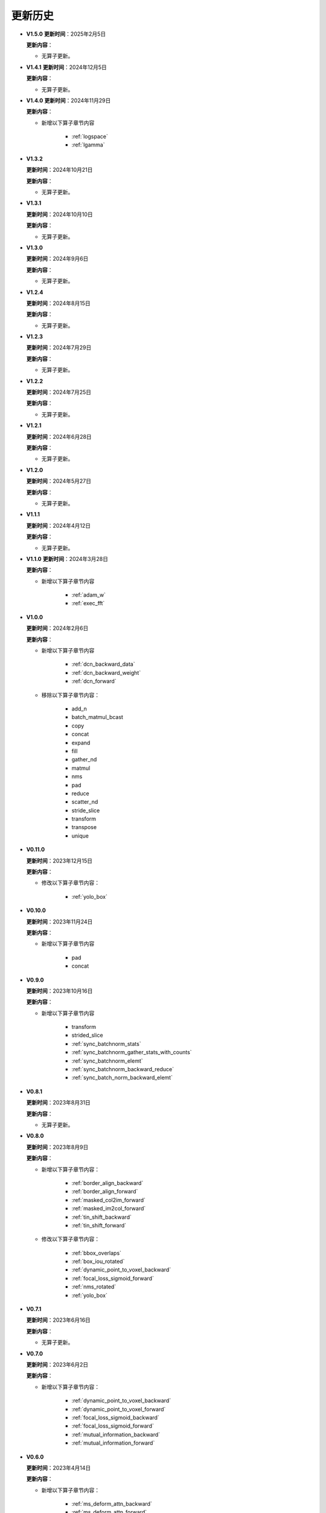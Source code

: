 更新历史
========

* **V1.5.0**
  **更新时间**：2025年2月5日

  **更新内容**：

  -  无算子更新。

* **V1.4.1**
  **更新时间**：2024年12月5日

  **更新内容**：

  -  无算子更新。

* **V1.4.0**
  **更新时间**：2024年11月29日

  **更新内容**：

  - 新增以下算子章节内容

     + :ref:`logspace`
     + :ref:`lgamma`

* **V1.3.2**

  **更新时间**：2024年10月21日

  **更新内容**：

  -  无算子更新。


* **V1.3.1**

  **更新时间**：2024年10月10日

  **更新内容**：

  -  无算子更新。


* **V1.3.0**

  **更新时间**：2024年9月6日

  **更新内容**：

  -  无算子更新。


* **V1.2.4**

  **更新时间**：2024年8月15日

  **更新内容**：

  -  无算子更新。

* **V1.2.3**

  **更新时间**：2024年7月29日

  **更新内容**：

  -  无算子更新。

* **V1.2.2**

  **更新时间**：2024年7月25日

  **更新内容**：

  -  无算子更新。

* **V1.2.1**

  **更新时间**：2024年6月28日

  **更新内容**：

  -  无算子更新。


* **V1.2.0**

  **更新时间**：2024年5月27日

  **更新内容**：

  -  无算子更新。


* **V1.1.1**

  **更新时间**：2024年4月12日

  **更新内容**：

  -  无算子更新。


* **V1.1.0**
  **更新时间**：2024年3月28日

  **更新内容**：

  - 新增以下算子章节内容

     + :ref:`adam_w`
     + :ref:`exec_fft`

* **V1.0.0**

  **更新时间**：2024年2月6日

  **更新内容**：

  - 新增以下算子章节内容

     + :ref:`dcn_backward_data`
     + :ref:`dcn_backward_weight`
     + :ref:`dcn_forward`

  - 移除以下算子章节内容：

     + add_n
     + batch_matmul_bcast
     + copy
     + concat
     + expand
     + fill
     + gather_nd 
     + matmul
     + nms
     + pad
     + reduce
     + scatter_nd
     + stride_slice
     + transform
     + transpose
     + unique

* **V0.11.0**

  **更新时间**：2023年12月15日

  **更新内容**：

  - 修改以下算子章节内容：

     + :ref:`yolo_box`

* **V0.10.0**

  **更新时间**：2023年11月24日

  **更新内容**：

  - 新增以下算子章节内容

     + pad
     + concat

* **V0.9.0**

  **更新时间**：2023年10月16日

  **更新内容**：

  - 新增以下算子章节内容

     + transform
     + strided_slice
     + :ref:`sync_batchnorm_stats`
     + :ref:`sync_batchnorm_gather_stats_with_counts`
     + :ref:`sync_batchnorm_elemt`
     + :ref:`sync_batchnorm_backward_reduce`
     + :ref:`sync_batch_norm_backward_elemt`

* **V0.8.1**

  **更新时间**：2023年8月31日

  **更新内容**：

  -  无算子更新。

* **V0.8.0**

  **更新时间**：2023年8月9日

  **更新内容**：

  - 新增以下算子章节内容：

     + :ref:`border_align_backward`
     + :ref:`border_align_forward`
     + :ref:`masked_col2im_forward`
     + :ref:`masked_im2col_forward`
     + :ref:`tin_shift_backward`
     + :ref:`tin_shift_forward`

  - 修改以下算子章节内容：

     + :ref:`bbox_overlaps`
     + :ref:`box_iou_rotated`
     + :ref:`dynamic_point_to_voxel_backward`
     + :ref:`focal_loss_sigmoid_forward`
     + :ref:`nms_rotated`
     + :ref:`yolo_box`

* **V0.7.1**

  **更新时间**：2023年6月16日

  **更新内容**：

  -  无算子更新。

* **V0.7.0**

  **更新时间**：2023年6月2日

  **更新内容**：

  - 新增以下算子章节内容：

     + :ref:`dynamic_point_to_voxel_backward`
     + :ref:`dynamic_point_to_voxel_forward`
     + :ref:`focal_loss_sigmoid_backward`
     + :ref:`focal_loss_sigmoid_forward`
     + :ref:`mutual_information_backward`
     + :ref:`mutual_information_forward`

* **V0.6.0**

  **更新时间**：2023年4月14日

  **更新内容**：

  - 新增以下算子章节内容：

     + :ref:`ms_deform_attn_backward`
     + :ref:`ms_deform_attn_forward`
     + :ref:`nms`
     + :ref:`points_in_boxes`
     + :ref:`roi_align_backward`
     + :ref:`roi_align_forward`

* **V0.5.1**

  **更新时间**：2023年3月20日

  **更新内容**：

  - 新增以下算子章节内容：

     + :ref:`nms_rotated`
     + :ref:`moe_dispatch_backward_data`
     + :ref:`moe_dispatch_backward_gate`
     + :ref:`moe_dispatch_forward`

* **V0.5.0**

  **更新时间**：2023年2月20日

  **更新内容**：

  - 新增以下算子章节内容：

     + :ref:`active_rotated_filter_forward`
     + add_n
     + :ref:`bbox_overlaps`
     + :ref:`box_iou_rotated`
     + :ref:`carafe_backward`
     + :ref:`carafe_forward`
     + :ref:`deform_roi_pool_backward`
     + :ref:`deform_roi_pool_forward`
     + gather_nd
     + :ref:`get_indice_pairs`
     + :ref:`indice_convolution_backward_data`
     + :ref:`indice_convolution_backward_filter`
     + :ref:`indice_convolution_forward`
     + mat_mul
     + reduce
     + :ref:`roi_align_rotated_backward`
     + :ref:`roi_align_rotated_forward`
     + :ref:`roiaware_pool3d_backward`
     + :ref:`roiaware_pool3d_forward`
     + :ref:`rotated_feature_align_backward`
     + :ref:`rotated_feature_align_forward`
     + scatter_nd
     + :ref:`three_interpolate_backward`
     + :ref:`three_nn_forward`
     + transpose
     + unique

* **V0.4.2**

  **更新时间**：2023年03月6日

  **更新内容**：

  -  新增以下算子章节内容：

     + :ref:`box_iou_rotated`
     + :ref:`nms_rotated`

* **V0.4.1**

  **更新时间**：2022年12月19日

  **更新内容**：

  -  不再支持Ubuntu16.04。
  -  不再支持AArch64。

* **V0.4.0**

  **更新时间**：2022年12月12日

  **更新内容**：

  - 新增以下算子章节内容：

     + :ref:`voxel_pooling_forward`
     + :ref:`voxelization`
     + :ref:`psa_mask_forward`
     + :ref:`psa_mask_backward`
     + fill

* **V0.3.0**

  **更新时间**：2022年10月14日

  **更新内容**：

  -  适配 AArch64 架构的 KylinV10 系统。
  -  新增 :ref:`three_interpolate_forward` 和 :ref:`ball_query` 章节。

* **V0.2.0**

  **更新时间**：2022年9月22日

  **更新内容**：

  -  初始版本。
